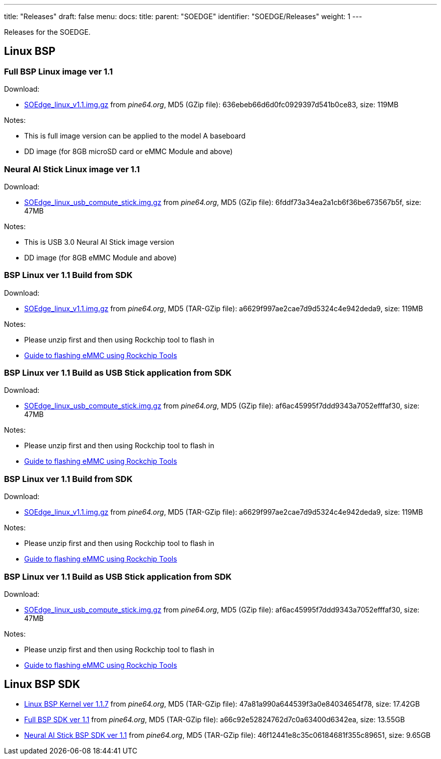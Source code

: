 ---
title: "Releases"
draft: false
menu:
  docs:
    title:
    parent: "SOEDGE"
    identifier: "SOEDGE/Releases"
    weight: 1
---

Releases for the SOEDGE.

== Linux BSP

=== Full BSP Linux image ver 1.1

Download:

* https://files.pine64.org/os/SOEdge/stock/SOEdge_linux_v1.1.img.gz[SOEdge_linux_v1.1.img.gz] from _pine64.org_, MD5 (GZip file): 636ebeb66d6d0fc0929397d541b0ce83, size: 119MB

Notes:

* This is full image version can be applied to the model A baseboard
* DD image (for 8GB microSD card or eMMC Module and above)

=== Neural AI Stick Linux image ver 1.1

Download:

* https://files.pine64.org/os/SOEdge/stock/SOEdge_linux_usb_compute_stick.img.gz[SOEdge_linux_usb_compute_stick.img.gz] from _pine64.org_, MD5 (GZip file): 6fddf73a34ea2a1cb6f36be673567b5f, size: 47MB

Notes:

* This is USB 3.0 Neural AI Stick image version
* DD image (for 8GB eMMC Module and above)

=== BSP Linux ver 1.1 Build from SDK

Download:

* http://files.pine64.org/os/SOEdge/stock/SOEdge_linux_v1.1.img.gz[SOEdge_linux_v1.1.img.gz] from _pine64.org_, MD5 (TAR-GZip file): a6629f997ae2cae7d9d5324c4e942deda9, size: 119MB

Notes:

* Please unzip first and then using Rockchip tool to flash in
* link:/documentation/General/Getting_started#Flashing_to_eMMC_using_Rockchip_Tools_.28Rock64_Only.29[Guide to flashing eMMC using Rockchip Tools]

=== BSP Linux ver 1.1 Build as USB Stick application from SDK

Download:

* http://files.pine64.org/os/SOEdge/stock/SOEdge_linux_usb_compute_stick.img.gz[SOEdge_linux_usb_compute_stick.img.gz] from _pine64.org_, MD5 (GZip file): af6ac45995f7ddd9343a7052efffaf30, size: 47MB

Notes:

* Please unzip first and then using Rockchip tool to flash in
* link:/documentation/General/Getting_started#Flashing_to_eMMC_using_Rockchip_Tools_.28Rock64_Only.29[Guide to flashing eMMC using Rockchip Tools]

=== BSP Linux ver 1.1 Build from SDK

Download:

* http://files.pine64.org/os/SOEdge/stock/SOEdge_linux_v1.1.img.gz[SOEdge_linux_v1.1.img.gz] from _pine64.org_, MD5 (TAR-GZip file): a6629f997ae2cae7d9d5324c4e942deda9, size: 119MB

Notes:

* Please unzip first and then using Rockchip tool to flash in
* link:/documentation/General/Getting_started#Flashing_to_eMMC_using_Rockchip_Tools_.28Rock64_Only.29[Guide to flashing eMMC using Rockchip Tools]

=== BSP Linux ver 1.1 Build as USB Stick application from SDK

Download:

* http://files.pine64.org/os/SOEdge/stock/SOEdge_linux_usb_compute_stick.img.gz[SOEdge_linux_usb_compute_stick.img.gz] from _pine64.org_, MD5 (GZip file): af6ac45995f7ddd9343a7052efffaf30, size: 47MB

Notes:

* Please unzip first and then using Rockchip tool to flash in
* link:/documentation/General/Getting_started#Flashing_to_eMMC_using_Rockchip_Tools_.28Rock64_Only.29[Guide to flashing eMMC using Rockchip Tools]

== Linux BSP SDK

* http://files.pine64.org/SDK/SOEdge/rk1808_v1.1.7.tar.gz[Linux BSP Kernel ver 1.1.7] from _pine64.org_, MD5 (TAR-GZip file): 47a81a990a644539f3a0e84034654f78, size: 17.42GB
* https://files.pine64.org/SDK/SOEdge/SOEdge_RK-BSP_SDK_v1.1.tar.gz[Full BSP SDK ver 1.1] from _pine64.org_, MD5 (TAR-GZip file): a66c92e52824762d7c0a63400d6342ea, size: 13.55GB
* https://files.pine64.org/SDK/SOEdge/SOEdge_RK-BSP_USB_Dongle_SDK_v1.1.tar.gz[Neural AI Stick BSP SDK ver 1.1] from _pine64.org_, MD5 (TAR-GZip file): 46f12441e8c35c06184681f355c89651, size: 9.65GB


